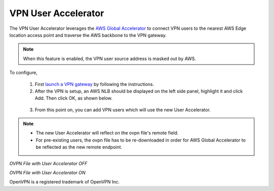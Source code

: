 .. meta::
   :description: User Accelerator VPN Reference Design
   :keywords: AWS Global Accelerator, Geo VPN, VPN, aviatrix, remote user vpn, openvpn, user vpn



===================================================
VPN User Accelerator 
===================================================

The VPN User Accelerator leverages the `AWS Global Accelerator <https://aws.amazon.com/global-accelerator/>`_ to connect
VPN users to the nearest AWS Edge location access point and traverse the AWS backbone to the VPN gateway. 

.. Note::
   When this feature is enabled, the VPN user source address is masked out by AWS.
..

To configure, 

 1. First `launch a VPN gateway <https://docs.aviatrix.com/HowTos/uservpn.html>`_ by following the instructions.
 #. After the VPN is setup, an AWS NLB should be displayed on the left side panel, highlight it and click Add. Then click OK, as shown below.

|user_accelerator|

 3. From this point on, you can add VPN users which will use the new User Accelerator. 

.. Note::
    * The new User Accelerator will reflect on the ovpn file's remote field.
    * For pre-existing users, the ovpn file has to be re-downloaded in order for AWS Global Accelerator to be reflected as the new remote endpoint.
..

*OVPN File with User Accelerator OFF*

|ovpn_using_elb|


*OVPN File with User Accelerator ON*

|ovpn_using_user_accelerator|

OpenVPN is a registered trademark of OpenVPN Inc.


.. |user_accelerator| image:: user_accelerator_media/user_accelerator.png
   :scale: 30%

.. |ovpn_using_elb| image:: user_accelerator_media/ovpn_using_elb.png
   :scale: 30%

.. |ovpn_using_user_accelerator| image:: user_accelerator_media/ovpn_using_user_accelerator.png
   :scale: 30%

.. |imageArchitecture| image:: GeoVPN_media/architecture_overview.png

.. |imageWithoutGeoVPN| image:: GeoVPN_media/architecture_without_geovpn.png

.. |imageWithGeoVPN| image:: GeoVPN_media/architecture_with_geovpn.png

.. |imageEnable| image:: GeoVPN_media/enable_geovpn.png

.. |imageEnablePopulate| image:: GeoVPN_media/enable_geovpn_populate.png

.. |imageAddAdditionalELB| image:: GeoVPN_media/add_additional_elb.png

.. |imageAddAdditionalELBComplete| image:: GeoVPN_media/add_additional_elb_complete.png

.. |imageComplete| image:: GeoVPN_media/geovpn_complete.png

.. |imageAddVPNUser| image:: GeoVPN_media/add_vpn_user.png

.. disqus::
